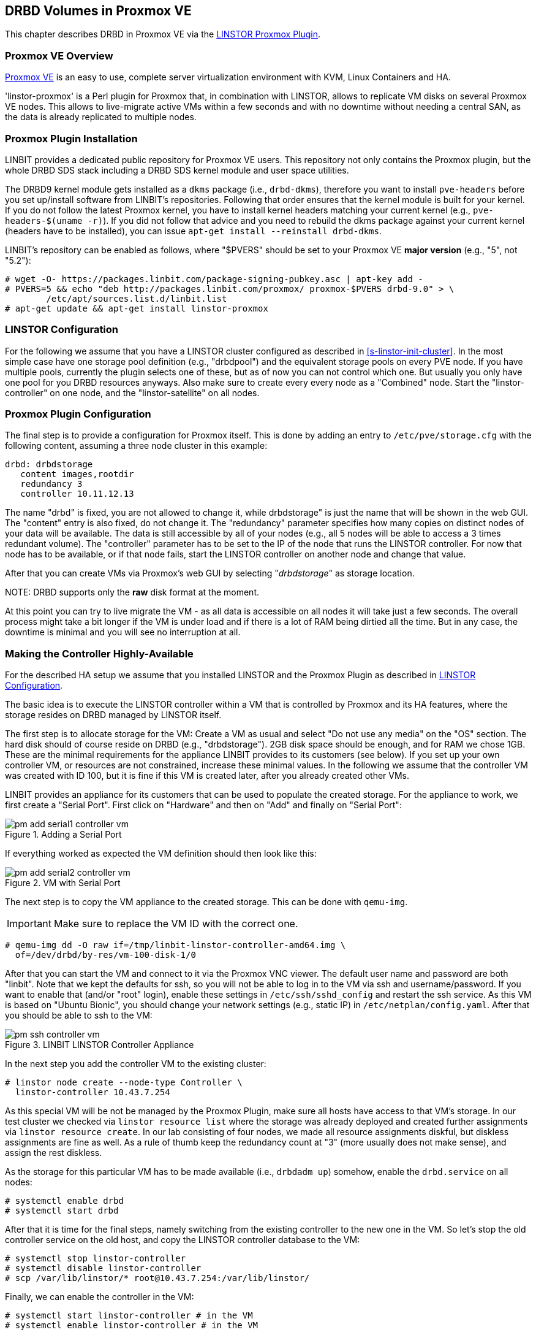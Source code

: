 [[ch-proxmox-linstor]]
== DRBD Volumes in Proxmox VE

indexterm:[Proxmox]This chapter describes DRBD in Proxmox VE via
the http://git.linbit.com/linstor-proxmox.git[LINSTOR Proxmox Plugin].

[[s-proxmox-ls-overview]]
=== Proxmox VE Overview

http://www.proxmox.com/en/[Proxmox VE] is an easy to use, complete server
virtualization environment with KVM, Linux Containers and HA.

'linstor-proxmox' is a Perl plugin for Proxmox that, in combination with LINSTOR, allows to replicate VM
//(LVM volumes on DRBD)
disks  on several Proxmox VE nodes. This allows to live-migrate
active VMs within a few seconds and with no downtime without needing a central SAN, as the data is already
replicated to multiple nodes.

[[s-proxmox-ls-install]]
=== Proxmox Plugin Installation

LINBIT provides a dedicated public repository for Proxmox VE users. This repository not only contains the
Proxmox plugin, but the whole DRBD SDS stack including a DRBD SDS kernel
module and user space utilities.

The DRBD9 kernel module gets installed as a `dkms` package (i.e., `drbd-dkms`), therefore you want to install
`pve-headers` before you set up/install software from LINBIT's repositories. Following that order ensures that
the kernel module is built for your kernel. If you do not follow the latest Proxmox kernel, you have to
install kernel headers matching your current kernel (e.g., `pve-headers-$(uname -r)`). If you did not follow
that advice and you need to rebuild the dkms package against your current kernel (headers have to be
installed), you can issue `apt-get install --reinstall drbd-dkms`.

LINBIT's repository can be enabled as follows, where "$PVERS" should be set to your Proxmox VE *major version*
(e.g., "5", not "5.2"):

----------------------------
# wget -O- https://packages.linbit.com/package-signing-pubkey.asc | apt-key add -
# PVERS=5 && echo "deb http://packages.linbit.com/proxmox/ proxmox-$PVERS drbd-9.0" > \
	/etc/apt/sources.list.d/linbit.list
# apt-get update && apt-get install linstor-proxmox
----------------------------

[[s-proxmox-ls-ls-configuration]]
=== LINSTOR Configuration
For the following we assume that you have a LINSTOR cluster configured as described in
<<s-linstor-init-cluster>>. In the most simple case have one storage pool definition (e.g., "drbdpool") and the
equivalent storage pools on every PVE node. If you have multiple pools, currently the plugin selects one of
these, but as of now you can not control which one. But usually you only have one pool for you DRBD resources
anyways. Also make sure to create every every node as a "Combined" node. Start the "linstor-controller" on one
node, and the "linstor-satellite" on all nodes.

[[s-proxmox-ls-configuration]]
=== Proxmox Plugin Configuration
The final step is to provide a configuration for Proxmox itself. This is done by adding an entry to
`/etc/pve/storage.cfg` with the following content, assuming a three node cluster in this example:

----------------------------
drbd: drbdstorage
   content images,rootdir
   redundancy 3
   controller 10.11.12.13
----------------------------

The name "drbd" is fixed, you are not allowed to change it, while drbdstorage" is just the name that will be
shown in the web GUI. The "content" entry is also fixed, do not change it. The "redundancy" parameter
specifies how many copies on distinct nodes of your data will be available. The data is still accessible by
all of your nodes (e.g., all 5 nodes will be able to access a 3 times redundant volume). The "controller"
parameter has to be set to the IP of the node that runs the LINSTOR controller. For now that node has to be
available, or if that node fails, start the LINSTOR controller on another node and change that value.

After that you can create VMs via Proxmox's web GUI by selecting "__drbdstorage__" as storage location.

.NOTE: DRBD supports only the **raw** disk format at the moment.

At this point you can try to live migrate the VM - as all data is accessible on all nodes it will take just a
few seconds. The overall process might take a bit longer if the VM is under load and if there is a lot of RAM
being dirtied all the time. But in any case, the downtime is minimal and you will see no interruption at all.

[[s-proxmox-ls-HA]]
=== Making the Controller Highly-Available
For the described HA setup we assume that you installed LINSTOR and the Proxmox Plugin as described in
<<s-proxmox-ls-ls-configuration>>.

The basic idea is to execute the LINSTOR controller within a VM that is controlled by Proxmox and its HA
features, where the storage resides on DRBD managed by LINSTOR itself.

The first step is to allocate storage for the VM: Create a VM as usual and select "Do not use any media" on
the "OS" section. The hard disk should of course reside on DRBD (e.g., "drbdstorage"). 2GB disk space should
be enough, and for RAM we chose 1GB. These are the minimal requirements for the appliance LINBIT provides to
its customers (see below). If you set up your own controller VM, or resources are not constrained, increase
these minimal values. In the following we assume that the controller VM was created with ID 100, but it is
fine if this VM is created later, after you already created other VMs.

LINBIT provides an appliance for its customers that can be used to populate the created storage. For the
appliance to work, we first create a "Serial Port". First click on "Hardware" and then on "Add" and finally on
"Serial Port":

[[img-pm_add_serial1_controller_vm.png]]
.Adding a Serial Port
image::images/pm_add_serial1_controller_vm.png[]

If everything worked as expected the VM definition should then look like this:

[[img-pm_add_serial2_controller_vm.png]]
.VM with Serial Port
image::images/pm_add_serial2_controller_vm.png[]

The next step is to copy the VM appliance to the created storage. This can be done with `qemu-img`.

IMPORTANT: Make sure to replace the VM ID with the correct one.

------------------
# qemu-img dd -O raw if=/tmp/linbit-linstor-controller-amd64.img \
  of=/dev/drbd/by-res/vm-100-disk-1/0
------------------

After that you can start the VM and connect to it via the Proxmox VNC viewer. The default user name and
password are both "linbit". Note that we kept the defaults for ssh, so you will not be able to log in to the VM
via ssh and username/password. If you want to enable that (and/or "root" login), enable these settings in
`/etc/ssh/sshd_config` and restart the ssh service. As this VM is based on "Ubuntu Bionic", you should change
your network settings (e.g., static IP) in `/etc/netplan/config.yaml`. After that you should be able to ssh to
the VM:

[[img-pm_ssh_controller_vm.png]]
.LINBIT LINSTOR Controller Appliance
image::images/pm_ssh_controller_vm.png[]

In the next step you add the controller VM to the existing cluster:

------------
# linstor node create --node-type Controller \
  linstor-controller 10.43.7.254
------------

As this special VM will be not be managed by the Proxmox Plugin, make sure all hosts have access to that VM's
storage.
In our test cluster we checked via `linstor resource list` where the storage was already deployed and created
further assignments via `linstor resource create`. In our lab consisting of four nodes, we made all resource
assignments diskful, but diskless assignments are fine as well. As a rule of thumb keep the redundancy count
at "3" (more usually does not make sense), and assign the rest diskless.

As the storage for this particular VM has to be made available (i.e., `drbdadm up`) somehow, enable the
`drbd.service` on all nodes:

--------------
# systemctl enable drbd
# systemctl start drbd
--------------

After that it is time for the final steps, namely switching from the existing controller to the new one in the
VM. So let's stop the old controller service on the old host, and copy the LINSTOR controller database to the
VM:

-----------
# systemctl stop linstor-controller
# systemctl disable linstor-controller
# scp /var/lib/linstor/* root@10.43.7.254:/var/lib/linstor/
-----------

Finally, we can enable the controller in the VM:

-----------
# systemctl start linstor-controller # in the VM
# systemctl enable linstor-controller # in the VM
-----------

To check if everything worked as expected, you can query the cluster nodes on a host by asking the controller
in the VM: `linstor --controllers=10.43.7.254 node list`. It is perfectly fine that the controller (which is
just a controller and not "combined") is shown as "OFFLINE". Still, this might change in the future to
something more appropriate.

As the last -- but crucial -- step, you need to add the "controlervm" option to
`/etc/pve/storage.cfg`, and change the controller IP:

----------------------------
drbd: drbdstorage
   content images,rootdir
   redundancy 3
   controller 10.43.7.254
   controllervm 100
----------------------------

By setting the "controllervm" parameter the plugin will ignore (or act accordingly) if there are actions on
the controller VM. Basically, this VM should not be managed by the plugin, so the plugin mainly ignores all
actions on the given controller VM ID. Unfortunately there is one exception: When you delete the VM in the GUI,
it is gone from the GUI. We did not find a way to return/die in a way that would not delete the VM from the
GUI. However, such requests are ignored by the plugin, so the VM will not be deleted from the LINSTOR cluster.
Therefore, it is possible to later create a VM with the ID of the old controller. The plugin will just return
"OK", and the old VM with the old data can be used again. All in all, make your life easier, and be careful to
not delete the controller VM.

Currently, we have the controller executed as VM, but we should make sure that one instance of the VM is
started at all times. For that we use Proxmox's HA feature. Click on the VM, then on "More", and then on
"Manage HA". We set the following parameters for our controller VM:

[[img-pm_manage_ha_controller_vm.png]]
.HA settings for the controller VM
image::images/pm_manage_ha_controller_vm.png[]

As long as there are surviving nodes in your Proxmox cluster, everything should be fine and in case the node
hosting the controller VM is shut down or lost, Proxmox HA will make sure the controller is started on another
host. Obviously the IP of the controller VM should not change. It is up to you as admin to make sure this is
the case (e.g., setting a static IP, or always providing the same IP via dhcp on the bridged interface).

One limitation that is not fully handled with this setup is a total cluster outage (e.g., common power supply
failure) with a restart of all cluster nodes. Proxmox is unfortunately pretty limited in that regard. You can
enable the "HA Feature" for a VM, and you can define "Start and Shutdown Order" constraints. But both are
completely separated from each other. Therefore it is hard/impossible to make sure that the controller VM is
up and then all other VMs are started.

It might be possible to work around that by delaying VM startup in the Proxmox plugin itself until the
controller VM is up (i.e., if the plugin is asked to start the controller VM it does it, otherwise it waits
and pings the controller). While a nice idea, this would horribly fail in a serialized, non-concurrent VM
start/plugin call event stream where some VM should be started (which then blocks) before the controller VM is
scheduled to be started. That would obviously result in a deadlock.

We will discuss options with Proxmox, but we think the presented solution is valuable in typical use cases as
is, especially compared to the complexity of a pacemaker setup. Use cases where one can expect that not the
whole cluster goes down at the same time are covered. And even if that is the case, only automatic startup of
the VMs would not work when the whole cluster is started. In such a scenario the admin just has to wait until
the Proxmox HA service starts the controller VM.  After that all VMs can be started manually/scripted on the
command line.

